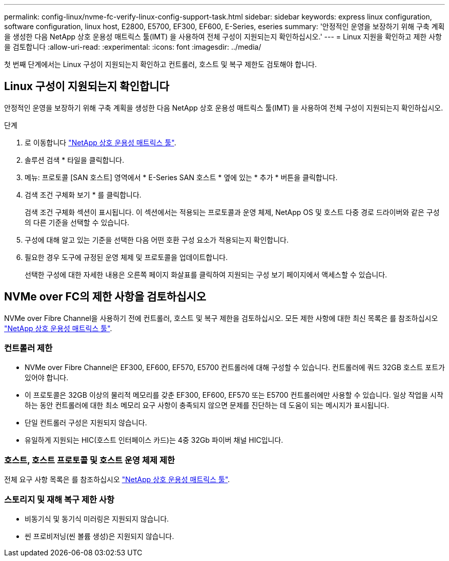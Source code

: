 ---
permalink: config-linux/nvme-fc-verify-linux-config-support-task.html 
sidebar: sidebar 
keywords: express linux configuration, software configuration, linux host, E2800, E5700, EF300, EF600, E-Series, eseries 
summary: '안정적인 운영을 보장하기 위해 구축 계획을 생성한 다음 NetApp 상호 운용성 매트릭스 툴(IMT) 을 사용하여 전체 구성이 지원되는지 확인하십시오.' 
---
= Linux 지원을 확인하고 제한 사항을 검토합니다
:allow-uri-read: 
:experimental: 
:icons: font
:imagesdir: ../media/


[role="lead"]
첫 번째 단계에서는 Linux 구성이 지원되는지 확인하고 컨트롤러, 호스트 및 복구 제한도 검토해야 합니다.



== Linux 구성이 지원되는지 확인합니다

안정적인 운영을 보장하기 위해 구축 계획을 생성한 다음 NetApp 상호 운용성 매트릭스 툴(IMT) 을 사용하여 전체 구성이 지원되는지 확인하십시오.

.단계
. 로 이동합니다 https://mysupport.netapp.com/matrix["NetApp 상호 운용성 매트릭스 툴"^].
. 솔루션 검색 * 타일을 클릭합니다.
. 메뉴: 프로토콜 [SAN 호스트] 영역에서 * E-Series SAN 호스트 * 옆에 있는 * 추가 * 버튼을 클릭합니다.
. 검색 조건 구체화 보기 * 를 클릭합니다.
+
검색 조건 구체화 섹션이 표시됩니다. 이 섹션에서는 적용되는 프로토콜과 운영 체제, NetApp OS 및 호스트 다중 경로 드라이버와 같은 구성의 다른 기준을 선택할 수 있습니다.

. 구성에 대해 알고 있는 기준을 선택한 다음 어떤 호환 구성 요소가 적용되는지 확인합니다.
. 필요한 경우 도구에 규정된 운영 체제 및 프로토콜을 업데이트합니다.
+
선택한 구성에 대한 자세한 내용은 오른쪽 페이지 화살표를 클릭하여 지원되는 구성 보기 페이지에서 액세스할 수 있습니다.





== NVMe over FC의 제한 사항을 검토하십시오

NVMe over Fibre Channel을 사용하기 전에 컨트롤러, 호스트 및 복구 제한을 검토하십시오. 모든 제한 사항에 대한 최신 목록은 를 참조하십시오 https://mysupport.netapp.com/matrix["NetApp 상호 운용성 매트릭스 툴"^].



=== 컨트롤러 제한

* NVMe over Fibre Channel은 EF300, EF600, EF570, E5700 컨트롤러에 대해 구성할 수 있습니다. 컨트롤러에 쿼드 32GB 호스트 포트가 있어야 합니다.
* 이 프로토콜은 32GB 이상의 물리적 메모리를 갖춘 EF300, EF600, EF570 또는 E5700 컨트롤러에만 사용할 수 있습니다. 일상 작업을 시작하는 동안 컨트롤러에 대한 최소 메모리 요구 사항이 충족되지 않으면 문제를 진단하는 데 도움이 되는 메시지가 표시됩니다.
* 단일 컨트롤러 구성은 지원되지 않습니다.
* 유일하게 지원되는 HIC(호스트 인터페이스 카드)는 4중 32Gb 파이버 채널 HIC입니다.




=== 호스트, 호스트 프로토콜 및 호스트 운영 체제 제한

전체 요구 사항 목록은 를 참조하십시오 https://mysupport.netapp.com/matrix["NetApp 상호 운용성 매트릭스 툴"^].



=== 스토리지 및 재해 복구 제한 사항

* 비동기식 및 동기식 미러링은 지원되지 않습니다.
* 씬 프로비저닝(씬 볼륨 생성)은 지원되지 않습니다.

